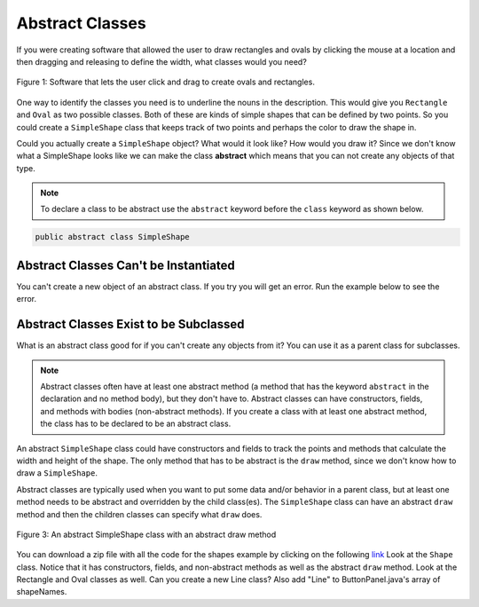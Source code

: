 .. qnum::
   :prefix: 10-10-
   :start: 1
   
Abstract Classes
=================

..	index::
    pair: class; abstract

If you were creating software that allowed the user to draw rectangles and ovals by clicking the mouse at a location and then dragging and releasing to define the width, what classes would you need?

.. figure:: Figures/shapeSoftware.png
    :width: 300px
    :align: center
    :figclass: align-center

    Figure 1: Software that lets the user click and drag to create ovals and rectangles.
    
One way to identify the classes you need is to underline the nouns in the description. This would give you ``Rectangle`` and ``Oval`` as two possible classes.  Both of these are kinds of simple shapes that can be defined by two points. So you could create a ``SimpleShape`` class that keeps track of two points and perhaps the color to draw the shape in.  
  
Could you actually create a ``SimpleShape`` object?  What would it look like?  How would you draw it?  Since we don't know what a SimpleShape looks like we can make the class **abstract** which means that you can not create any objects of that type.  

.. note ::
   
   To declare a class to be abstract use the ``abstract`` keyword before the ``class`` keyword as shown below.

.. code-block:: java 

  public abstract class SimpleShape
  

Abstract Classes Can't be Instantiated
----------------------------------------

You can't create a new object of an abstract class.  If you try you will get an error.  Run the example below to see the error.
   
.. activecode:: InitInherited
  :language: java

  public abstract class SimpleShape 
  { 
     public static void main(String[] args)
     {
        SimpleShape s = new SimpleShape();
     }
  }
  
Abstract Classes Exist to be Subclassed
-----------------------------------------

What is an abstract class good for if you can't create any objects from it?  You can use it as a parent class for subclasses.  

.. note::

   Abstract classes often have at least one abstract method (a method that has the keyword ``abstract`` in the declaration and no method body), but they don't have to. Abstract classes can have constructors, fields, and methods with bodies (non-abstract methods). If you create a class with at least one abstract method, the class has to be declared to be an abstract class. 
   
An abstract ``SimpleShape`` class could have constructors and fields to track the points and methods that calculate the width and height of the shape.  The only method that has to be abstract is the ``draw`` method, since we don't know how to draw a ``SimpleShape``.  

Abstract classes are typically used when you want to put some data and/or behavior in a parent class, but at least one method needs to be abstract and overridden by the child class(es).  The ``SimpleShape`` class can have an abstract ``draw`` method and then the children classes can specify what ``draw`` does.

.. figure:: Figures/Shape.png
    :width: 400px
    :align: center
    :figclass: align-center

    Figure 3: An abstract SimpleShape class with an abstract draw method
    
You can download a zip file with all the code for the shapes example by clicking on the following `link <https://www.dropbox.com/s/2lmkd1m2sfh3xqc/ShapeExample.zip?dl=0>`_  Look at the ``Shape`` class.  Notice that it has constructors, fields, and non-abstract methods as well as the abstract ``draw`` method.  Look at the Rectangle and Oval classes as well.  Can you create a new Line class?  Also add "Line" to ButtonPanel.java's array of shapeNames.